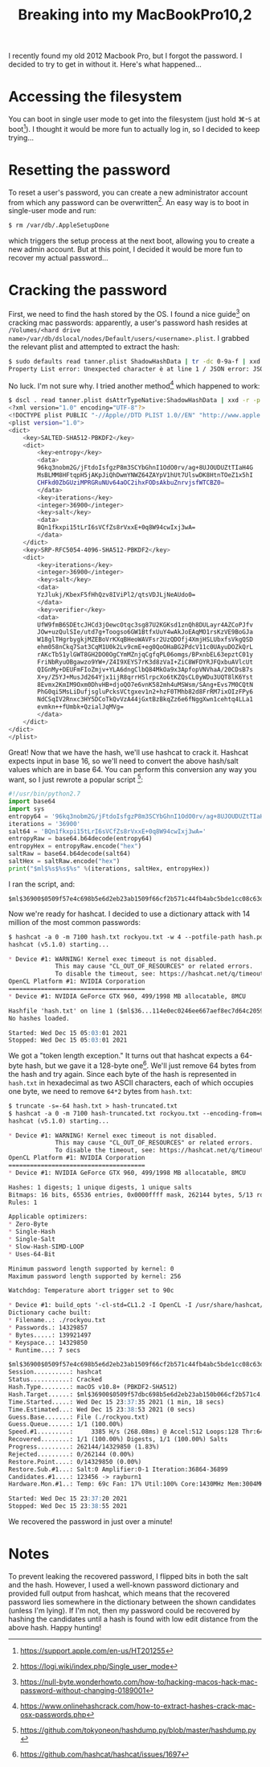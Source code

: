 #+TITLE: Breaking into my MacBookPro10,2

I recently found my old 2012 Macbook Pro, but I forgot the password. I
decided to try to get in without it. Here's what happened...

* Accessing the filesystem
You can boot in single user mode to get into the filesystem (just hold
⌘-~S~ at boot[fn:1]). I thought it would be more fun to actually
log in, so I decided to keep trying...

* Resetting the password
To reset a user's password, you can create a new administrator account
from which any password can be overwritten[fn:2]. An easy way is
to boot in single-user mode and run:

 #+begin_src bash
 $ rm /var/db/.AppleSetupDone
 #+end_src

which triggers the setup process at the next boot, allowing you to
create a new admin account. But at this point, I decided it would be
more fun to recover my actual password...

* Cracking the password
First, we need to find the hash stored by the OS. I found a nice
guide[fn:3] on cracking mac passwords: apparently, a user's password
hash resides at =/Volumes/<hard drive
name>/var/db/dslocal/nodes/Default/users/<username>.plist=. I grabbed
the relevant plist and attempted to extract the hash:

#+begin_src bash
$ sudo defaults read tanner.plist ShadowHashData | tr -dc 0-9a-f | xxd -r -p | plutil -convert xml1 - -o - 2> /dev/null
Property List error: Unexpected character è at line 1 / JSON error: JSON text did not start with array or object and option to allow fragments not set.
#+end_src

No luck. I'm not sure why. I tried another method[fn:4] which happened
to work:

#+begin_src bash
$ dscl . read tanner.plist dsAttrTypeNative:ShadowHashData | xxd -r -p | plutil -convert xml1 -
<?xml version="1.0" encoding="UTF-8"?>
<!DOCTYPE plist PUBLIC "-//Apple//DTD PLIST 1.0//EN" "http://www.apple.com/DTDs/PropertyList-1.0.dtd">
<plist version="1.0">
<dict>
	<key>SALTED-SHA512-PBKDF2</key>
	<dict>
		<key>entropy</key>
		<data>
		96kq3nobm2G/jFtdoIsfgzP8m3SCYbGhnI1OdO0rv/ag+8UJOUDUZtTIaH4G
		MsBLMM8HFtqpH5jAKpJiQhDwmYNWZ64ZAYpV1hUt7UlswDK8HtnTOeZ1x5hI
		CHFkd0ZbGUziMPRGRuNUv64aOC2ihxFODsAkbuZnrvjsfWTCBZ0=
		</data>
		<key>iterations</key>
		<integer>36900</integer>
		<key>salt</key>
		<data>
		BQn1fkxpi15tLrI6sVCfZs8rVxxE+0q8W94cwIxj3wA=
		</data>
	</dict>
	<key>SRP-RFC5054-4096-SHA512-PBKDF2</key>
	<dict>
		<key>iterations</key>
		<integer>36900</integer>
		<key>salt</key>
		<data>
		YzJlukj/KbexF5fHhQzv8IViPl2/qtsVDJLjNeAUdo0=
		</data>
		<key>verifier</key>
		<data>
		UfW9fmB6SDEtcJHCd3jOewcOtqc3sg87U2KGKsd1znQh8DULayr4AZCoPJfv
		JOw+uzQulSIe/utd7g+Toogso6GW1BtfxUuY4wAkJoEAqMO1rsKzVE9BoGJa
		W18glTHgrbygkjMZEBoVrKXqBHeoWAVFsr2UzQDOfj4XmjHSLUbxfsVkgQSD
		ehm058nCkq7Sat3CqM1U0k2Lv9cmE+eg0QoOHaBG2PdcV11c0UAyuDOZkQrL
		rAKcTb51ylGWT8GH2DO0OgCYmMZnjqCgfqPL06omgs/BPxnbEL63epztC01y
		FriNbRyuOBgawzo9YW+/Z4I9XEYS7rK3d8zVaI+ZiC8WFDYRJFQxbuAVlcUt
		QIGnMy+DEUFmFIoZmjv+YLA6dngClbQ84MkOa9x3ApfopVNVhaA/20CDsB7s
		X+y/Z5YJ+MusJd264Yjx1ijR8qrrHSlrpcXo6tKZQsCL0yWDu3UQT8lK6Yst
		8Evmx2KmIM9Oxm0DhvHB+djoQO7e6vnK582mh4uMSWsm/SAng+Evs7M0CQtN
		PhG0qi5MsLiDufjsgluPcksVCtgxev1n2+hzF0TMhb82d8FrRM7ixOIzFPy6
		NdCSqIV2Rnxc3HY5DCoTkQvVzA44jGxtBzBkqZz6e6fNggXwn1cehtq4LLa1
		evmkn++fUmbk+QzialJqMVg=
		</data>
	</dict>
</dict>
</plist>
#+end_src

Great! Now that we have the hash, we'll use hashcat to crack
it. Hashcat expects input in base 16, so we'll need to convert the
above hash/salt values which are in base 64. You can perform this
conversion any way you want, so I just rewrote a popular script [fn:5]:

#+begin_src python
  #!/usr/bin/python2.7
  import base64
  import sys
  entropy64 = '96kq3nobm2G/jFtdoIsfgzP8m3SCYbGhnI1OdO0rv/ag+8UJOUDUZtTIaH4GMsBLMM8HFtqpH5jAKpJiQhDwmYNWZ64ZAYpV1hUt7UlswDK8HtnTOeZ1x5hICHFkd0ZbGUziMPRGRuNUv64aOC2ihxFODsAkbuZnrvjsfWTCBZ0='
  iterations = '36900'
  salt64 = 'BQn1fkxpi15tLrI6sVCfZs8rVxxE+0q8W94cwIxj3wA='
  entropyRaw = base64.b64decode(entropy64)
  entropyHex = entropyRaw.encode("hex")
  saltRaw = base64.b64decode(salt64)
  saltHex = saltRaw.encode("hex")
  print("$ml$%s$%s$%s" %(iterations, saltHex, entropyHex))
#+end_src

I ran the script, and:

#+BEGIN_EXAMPLE
$ml$36900$0509f57e4c698b5e6d2eb23ab1509f66cf2b571c44fb4abc5bde1cc08c63df00$f7a92ade7a1b9b61bf8c5b5da08b1f8333fc9b748261b1a19c8d4e74ed2bbff6a0fbc5093940d466d4c8687e0632c04b30cf0716daa91f98c02a92624210f099835667ae19018a55d6152ded496cc032bc1ed9d339e675c7984808716477465b194ce230f44646e354bfae1a382da287114e0ec0246ee667aef8ec7d64c2059d
#+END_EXAMPLE

Now we're ready for hashcat. I decided to use a dictionary attack with
14 million of the most common passwords:

#+BEGIN_SRC markdown
$ hashcat -a 0 -m 7100 hash.txt rockyou.txt -w 4 --potfile-path hash.pot
hashcat (v5.1.0) starting...

,* Device #1: WARNING! Kernel exec timeout is not disabled.
             This may cause "CL_OUT_OF_RESOURCES" or related errors.
             To disable the timeout, see: https://hashcat.net/q/timeoutpatch
OpenCL Platform #1: NVIDIA Corporation
======================================
,* Device #1: NVIDIA GeForce GTX 960, 499/1998 MB allocatable, 8MCU

Hashfile 'hash.txt' on line 1 ($ml$36...114e0ec0246ee667aef8ec7d64c2059d): Token length exception
No hashes loaded.

Started: Wed Dec 15 05:03:01 2021
Stopped: Wed Dec 15 05:03:01 2021
#+END_SRC

We got a "token length exception." It turns out that hashcat expects a
64-byte hash, but we gave it a 128-byte one[fn:6]. We'll just remove
64 bytes from the hash and try again. Since each byte of the hash is
represented in =hash.txt= in hexadecimal as two ASCII characters, each
of which occupies one byte, we need to remove ~64*2~ bytes from
=hash.txt=:

#+BEGIN_SRC markdown
$ truncate -s=-64 hash.txt > hash-truncated.txt
$ hashcat -a 0 -m 7100 hash-truncated.txt rockyou.txt --encoding-from=utf8 --encoding-to=ascii -w 4 --potfile-path ~/hash-truncated.pot
hashcat (v5.1.0) starting...

,* Device #1: WARNING! Kernel exec timeout is not disabled.
             This may cause "CL_OUT_OF_RESOURCES" or related errors.
             To disable the timeout, see: https://hashcat.net/q/timeoutpatch
OpenCL Platform #1: NVIDIA Corporation
======================================
,* Device #1: NVIDIA GeForce GTX 960, 499/1998 MB allocatable, 8MCU

Hashes: 1 digests; 1 unique digests, 1 unique salts
Bitmaps: 16 bits, 65536 entries, 0x0000ffff mask, 262144 bytes, 5/13 rotates
Rules: 1

Applicable optimizers:
,* Zero-Byte
,* Single-Hash
,* Single-Salt
,* Slow-Hash-SIMD-LOOP
,* Uses-64-Bit

Minimum password length supported by kernel: 0
Maximum password length supported by kernel: 256

Watchdog: Temperature abort trigger set to 90c

,* Device #1: build_opts '-cl-std=CL1.2 -I OpenCL -I /usr/share/hashcat/OpenCL -D LOCAL_MEM_TYPE=1 -D VENDOR_ID=32 -D CUDA_ARCH=502 -D AMD_ROCM=0 -D VECT_SIZE=1 -D DEVICE_TYPE=4 -D DGST_R0=0 -D DGST_R1=1 -D DGST_R2=2 -D DGST_R3=3 -D DGST_ELEM=32 -D KERN_TYPE=7100 -D _unroll'
Dictionary cache built:
,* Filename..: ./rockyou.txt
,* Passwords.: 14329857
,* Bytes.....: 139921497
,* Keyspace..: 14329850
,* Runtime...: 7 secs

$ml$36900$0509f57e4c698b5e6d2eb23ab1509f66cf2b571c44fb4abc5bde1cc08c63df00$f7a92ade7a1b9b61bf8c5b5da08b1f8333fc9b748261b1a19c8d4e74ed2bbff6a0fbc5093940d466d4c8687e0632c04b30cf0716daa91f98c02a92624210f099:[REDACTED]
Session..........: hashcat
Status...........: Cracked
Hash.Type........: macOS v10.8+ (PBKDF2-SHA512)
Hash.Target......: $ml$36900$0509f57dbc698b5e6d2eb23ab150b066cf2b571c4...10f099
Time.Started.....: Wed Dec 15 23:37:35 2021 (1 min, 18 secs)
Time.Estimated...: Wed Dec 15 23:38:53 2021 (0 secs)
Guess.Base.......: File (./rockyou.txt)
Guess.Queue......: 1/1 (100.00%)
Speed.#1.........:     3385 H/s (268.08ms) @ Accel:512 Loops:128 Thr:64 Vec:1
Recovered........: 1/1 (100.00%) Digests, 1/1 (100.00%) Salts
Progress.........: 262144/14329850 (1.83%)
Rejected.........: 0/262144 (0.00%)
Restore.Point....: 0/14329850 (0.00%)
Restore.Sub.#1...: Salt:0 Amplifier:0-1 Iteration:36864-36899
Candidates.#1....: 123456 -> rayburn1
Hardware.Mon.#1..: Temp: 69c Fan: 17% Util:100% Core:1430MHz Mem:3004MHz Bus:16

Started: Wed Dec 15 23:37:20 2021
Stopped: Wed Dec 15 23:38:55 2021
#+END_SRC

We recovered the password in just over a minute!

* Notes
To prevent leaking the recovered password, I flipped bits in both the
salt and the hash. However, I used a well-known password dictionary
and provided full output from hashcat, which means that the recovered
password lies somewhere in the dictionary between the shown candidates
(unless I'm lying). If I'm not, then my password could be recovered by
hashing the candidates until a hash is found with low edit distance
from the above hash. Happy hunting!

[fn:1] https://support.apple.com/en-us/HT201255
[fn:2] https://logi.wiki/index.php/Single_user_mode
[fn:3] https://null-byte.wonderhowto.com/how-to/hacking-macos-hack-mac-password-without-changing-0189001
[fn:4] https://www.onlinehashcrack.com/how-to-extract-hashes-crack-mac-osx-passwords.php
[fn:5] https://github.com/tokyoneon/hashdump.py/blob/master/hashdump.py
[fn:6] https://github.com/hashcat/hashcat/issues/1697
